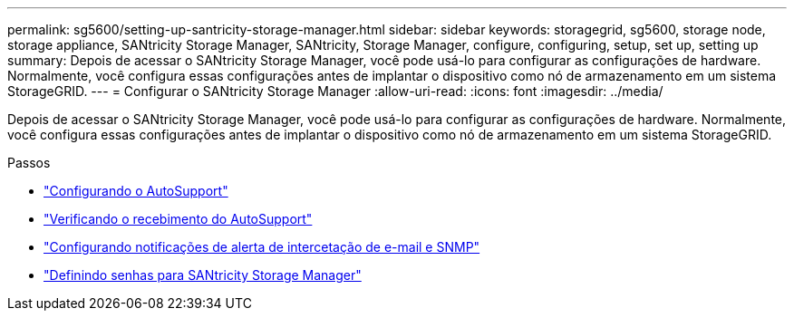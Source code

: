 ---
permalink: sg5600/setting-up-santricity-storage-manager.html 
sidebar: sidebar 
keywords: storagegrid, sg5600, storage node, storage appliance, SANtricity Storage Manager, SANtricity, Storage Manager, configure, configuring, setup, set up, setting up 
summary: Depois de acessar o SANtricity Storage Manager, você pode usá-lo para configurar as configurações de hardware. Normalmente, você configura essas configurações antes de implantar o dispositivo como nó de armazenamento em um sistema StorageGRID. 
---
= Configurar o SANtricity Storage Manager
:allow-uri-read: 
:icons: font
:imagesdir: ../media/


[role="lead"]
Depois de acessar o SANtricity Storage Manager, você pode usá-lo para configurar as configurações de hardware. Normalmente, você configura essas configurações antes de implantar o dispositivo como nó de armazenamento em um sistema StorageGRID.

.Passos
* link:configuring-autosupport.html["Configurando o AutoSupport"]
* link:verifying-receipt-of-autosupport.html["Verificando o recebimento do AutoSupport"]
* link:configuring-email-and-snmp-trap-alert-notifications.html["Configurando notificações de alerta de intercetação de e-mail e SNMP"]
* link:setting-passwords-for-santricity-storage-manager.html["Definindo senhas para SANtricity Storage Manager"]

